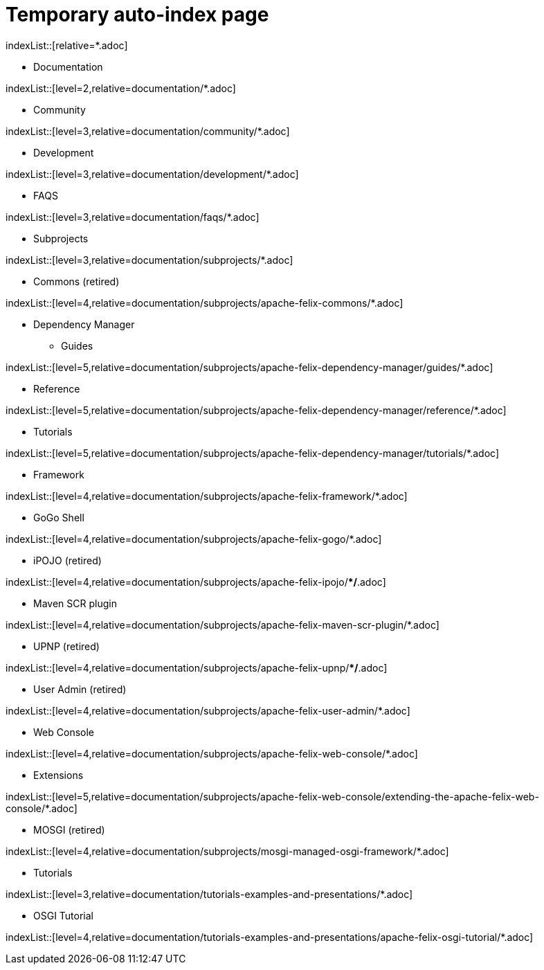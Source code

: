 = Temporary auto-index page
//uncomment to generate temporary nav file contents on console.
//:antora-indexer-log-lists:

indexList::[relative=*.adoc]

* Documentation

indexList::[level=2,relative=documentation/*.adoc]

** Community

indexList::[level=3,relative=documentation/community/*.adoc]

** Development

indexList::[level=3,relative=documentation/development/*.adoc]

** FAQS

indexList::[level=3,relative=documentation/faqs/*.adoc]

** Subprojects

indexList::[level=3,relative=documentation/subprojects/*.adoc]

*** Commons (retired)

indexList::[level=4,relative=documentation/subprojects/apache-felix-commons/*.adoc]

*** Dependency Manager
**** Guides

indexList::[level=5,relative=documentation/subprojects/apache-felix-dependency-manager/guides/*.adoc]

**** Reference

indexList::[level=5,relative=documentation/subprojects/apache-felix-dependency-manager/reference/*.adoc]

**** Tutorials

indexList::[level=5,relative=documentation/subprojects/apache-felix-dependency-manager/tutorials/*.adoc]

*** Framework

indexList::[level=4,relative=documentation/subprojects/apache-felix-framework/*.adoc]

*** GoGo Shell

indexList::[level=4,relative=documentation/subprojects/apache-felix-gogo/*.adoc]

*** iPOJO (retired)

indexList::[level=4,relative=documentation/subprojects/apache-felix-ipojo/**/*.adoc]

*** Maven SCR plugin

indexList::[level=4,relative=documentation/subprojects/apache-felix-maven-scr-plugin/*.adoc]

*** UPNP (retired)

indexList::[level=4,relative=documentation/subprojects/apache-felix-upnp/**/*.adoc]

*** User Admin (retired)

indexList::[level=4,relative=documentation/subprojects/apache-felix-user-admin/*.adoc]

*** Web Console

indexList::[level=4,relative=documentation/subprojects/apache-felix-web-console/*.adoc]

**** Extensions

indexList::[level=5,relative=documentation/subprojects/apache-felix-web-console/extending-the-apache-felix-web-console/*.adoc]

*** MOSGI (retired)

indexList::[level=4,relative=documentation/subprojects/mosgi-managed-osgi-framework/*.adoc]

** Tutorials

indexList::[level=3,relative=documentation/tutorials-examples-and-presentations/*.adoc]

*** OSGI Tutorial

indexList::[level=4,relative=documentation/tutorials-examples-and-presentations/apache-felix-osgi-tutorial/*.adoc]

//indexList::[]
